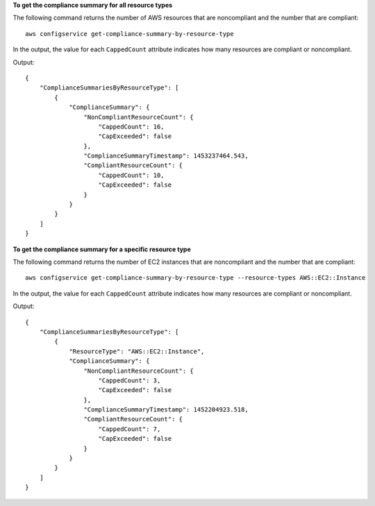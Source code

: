 **To get the compliance summary for all resource types**

The following command returns the number of AWS resources that are noncompliant and the number that are compliant::

    aws configservice get-compliance-summary-by-resource-type

In the output, the value for each ``CappedCount`` attribute indicates how many resources are compliant or noncompliant.

Output::

    {
        "ComplianceSummariesByResourceType": [
            {
                "ComplianceSummary": {
                    "NonCompliantResourceCount": {
                        "CappedCount": 16,
                        "CapExceeded": false
                    },
                    "ComplianceSummaryTimestamp": 1453237464.543,
                    "CompliantResourceCount": {
                        "CappedCount": 10,
                        "CapExceeded": false
                    }
                }
            }
        ]
    }

**To get the compliance summary for a specific resource type**

The following command returns the number of EC2 instances that are noncompliant and the number that are compliant::

    aws configservice get-compliance-summary-by-resource-type --resource-types AWS::EC2::Instance

In the output, the value for each ``CappedCount`` attribute indicates how many resources are compliant or noncompliant.

Output::

    {
        "ComplianceSummariesByResourceType": [
            {
                "ResourceType": "AWS::EC2::Instance",
                "ComplianceSummary": {
                    "NonCompliantResourceCount": {
                        "CappedCount": 3,
                        "CapExceeded": false
                    },
                    "ComplianceSummaryTimestamp": 1452204923.518,
                    "CompliantResourceCount": {
                        "CappedCount": 7,
                        "CapExceeded": false
                    }
                }
            }
        ]
    }